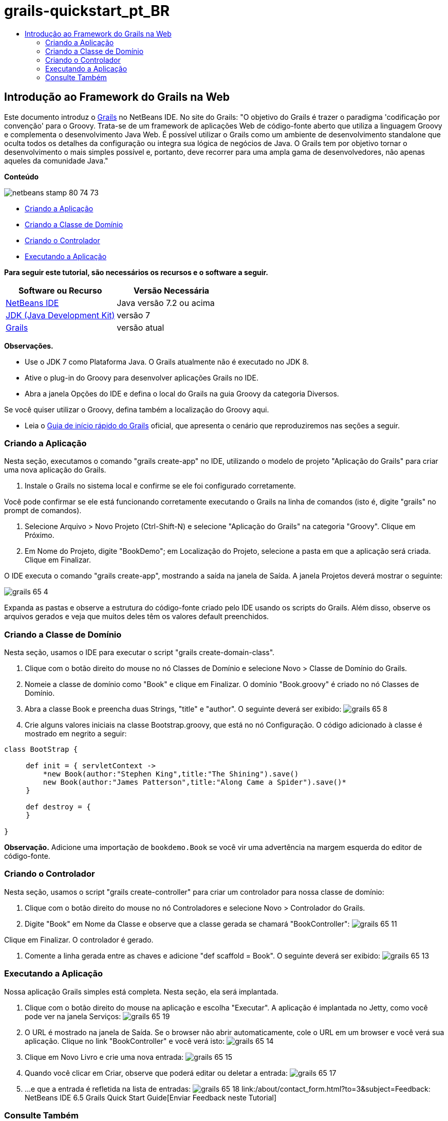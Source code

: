 // 
//     Licensed to the Apache Software Foundation (ASF) under one
//     or more contributor license agreements.  See the NOTICE file
//     distributed with this work for additional information
//     regarding copyright ownership.  The ASF licenses this file
//     to you under the Apache License, Version 2.0 (the
//     "License"); you may not use this file except in compliance
//     with the License.  You may obtain a copy of the License at
// 
//       http://www.apache.org/licenses/LICENSE-2.0
// 
//     Unless required by applicable law or agreed to in writing,
//     software distributed under the License is distributed on an
//     "AS IS" BASIS, WITHOUT WARRANTIES OR CONDITIONS OF ANY
//     KIND, either express or implied.  See the License for the
//     specific language governing permissions and limitations
//     under the License.
//

= grails-quickstart_pt_BR
:jbake-type: page
:jbake-tags: old-site, needs-review
:jbake-status: published
:keywords: Apache NetBeans  grails-quickstart_pt_BR
:description: Apache NetBeans  grails-quickstart_pt_BR
:toc: left
:toc-title:

== Introdução ao Framework do Grails na Web

Este documento introduz o link:http://www.grails.org[Grails] no NetBeans IDE. No site do Grails: "O objetivo do Grails é trazer o paradigma 'codificação por convenção' para o Groovy. Trata-se de um framework de aplicações Web de código-fonte aberto que utiliza a linguagem Groovy e complementa o desenvolvimento Java Web. É possível utilizar o Grails como um ambiente de desenvolvimento standalone que oculta todos os detalhes da configuração ou integra sua lógica de negócios de Java. O Grails tem por objetivo tornar o desenvolvimento o mais simples possível e, portanto, deve recorrer para uma ampla gama de desenvolvedores, não apenas aqueles da comunidade Java."

*Conteúdo*

image:netbeans-stamp-80-74-73.png[title="O conteúdo desta página se aplica ao NetBeans IDE 7.2, 7.3, 7.4 e 8.0"]

* link:#application[Criando a Aplicação]
* link:#domain[Criando a Classe de Domínio]
* link:#controller[Criando o Controlador]
* link:#running[Executando a Aplicação]

*Para seguir este tutorial, são necessários os recursos e o software a seguir.*

|===
|Software ou Recurso |Versão Necessária 

|link:https://netbeans.org/downloads/index.html[NetBeans IDE] |Java versão 7.2 ou acima 

|link:http://www.oracle.com/technetwork/java/javase/downloads/index.html[JDK (Java Development Kit)] |versão 7 

|link:http://www.grails.org/Installation[Grails] |versão atual 
|===

*Observações.*

* Use o JDK 7 como Plataforma Java. O Grails atualmente não é executado no JDK 8.
* Ative o plug-in do Groovy para desenvolver aplicações Grails no IDE.
* Abra a janela Opções do IDE e defina o local do Grails na guia Groovy da categoria Diversos.

Se você quiser utilizar o Groovy, defina também a localização do Groovy aqui.

* Leia o link:http://grails.org/Quick%20Start[Guia de início rápido do Grails] oficial, que apresenta o cenário que reproduziremos nas seções a seguir.

=== Criando a Aplicação

Nesta seção, executamos o comando "grails create-app" no IDE, utilizando o modelo de projeto "Aplicação do Grails" para criar uma nova aplicação do Grails.

1. Instale o Grails no sistema local e confirme se ele foi configurado corretamente.

Você pode confirmar se ele está funcionando corretamente executando o Grails na linha de comandos (isto é, digite "grails" no prompt de comandos).

2. Selecione Arquivo > Novo Projeto (Ctrl-Shift-N) e selecione "Aplicação do Grails" na categoria "Groovy". Clique em Próximo.
3. Em Nome do Projeto, digite "BookDemo"; em Localização do Projeto, selecione a pasta em que a aplicação será criada. Clique em Finalizar.

O IDE executa o comando "grails create-app", mostrando a saída na janela de Saída. A janela Projetos deverá mostrar o seguinte:

image:grails-65-4.png[]

Expanda as pastas e observe a estrutura do código-fonte criado pelo IDE usando os scripts do Grails. Além disso, observe os arquivos gerados e veja que muitos deles têm os valores default preenchidos.

=== Criando a Classe de Domínio

Nesta seção, usamos o IDE para executar o script "grails create-domain-class".

1. Clique com o botão direito do mouse no nó Classes de Domínio e selecione Novo > Classe de Domínio do Grails.
2. Nomeie a classe de domínio como "Book" e clique em Finalizar. O domínio "Book.groovy" é criado no nó Classes de Domínio.
3. Abra a classe Book e preencha duas Strings, "title" e "author". O seguinte deverá ser exibido:
image:grails-65-8.png[]
4. Crie alguns valores iniciais na classe Bootstrap.groovy, que está no nó Configuração. O código adicionado à classe é mostrado em negrito a seguir:
[source,java]
----

class BootStrap {

     def init = { servletContext ->
         *new Book(author:"Stephen King",title:"The Shining").save()
         new Book(author:"James Patterson",title:"Along Came a Spider").save()*
     }
     
     def destroy = {
     }
     
}
----

*Observação.* Adicione uma importação de `bookdemo.Book` se você vir uma advertência na margem esquerda do editor de código-fonte.

=== Criando o Controlador

Nesta seção, usamos o script "grails create-controller" para criar um controlador para nossa classe de domínio:

1. Clique com o botão direito do mouse no nó Controladores e selecione Novo > Controlador do Grails.
2. Digite "Book" em Nome da Classe e observe que a classe gerada se chamará "BookController":
image:grails-65-11.png[]

Clique em Finalizar. O controlador é gerado.

3. Comente a linha gerada entre as chaves e adicione "def scaffold = Book". O seguinte deverá ser exibido:
image:grails-65-13.png[]

=== Executando a Aplicação

Nossa aplicação Grails simples está completa. Nesta seção, ela será implantada.

1. Clique com o botão direito do mouse na aplicação e escolha "Executar". A aplicação é implantada no Jetty, como você pode ver na janela Serviços:
image:grails-65-19.png[]
2. O URL é mostrado na janela de Saída. Se o browser não abrir automaticamente, cole o URL em um browser e você verá sua aplicação. Clique no link "BookController" e você verá isto:
image:grails-65-14.png[]
3. Clique em Novo Livro e crie uma nova entrada:
image:grails-65-15.png[]
4. Quando você clicar em Criar, observe que poderá editar ou deletar a entrada:
image:grails-65-17.png[]
5. ...e que a entrada é refletida na lista de entradas:
image:grails-65-18.png[]
link:/about/contact_form.html?to=3&subject=Feedback: NetBeans IDE 6.5 Grails Quick Start Guide[Enviar Feedback neste Tutorial]


=== Consulte Também

Isso conclui a introdução ao Grails no NetBeans IDE. Agora você sabe como criar um aplicação básica no framework do Grails utilizando o IDE.

Para obter mais informações sobre a tecnologia Grails e Groovy em link:https://netbeans.org/[netbeans.org], consulte link:../java/groovy-quickstart.html[Introdução ao Groovy].


NOTE: This document was automatically converted to the AsciiDoc format on 2018-03-13, and needs to be reviewed.
